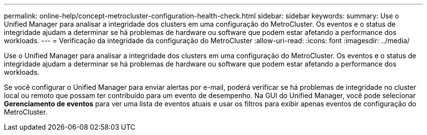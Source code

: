 ---
permalink: online-help/concept-metrocluster-configuration-health-check.html 
sidebar: sidebar 
keywords:  
summary: Use o Unified Manager para analisar a integridade dos clusters em uma configuração do MetroCluster. Os eventos e o status de integridade ajudam a determinar se há problemas de hardware ou software que podem estar afetando a performance dos workloads. 
---
= Verificação da integridade da configuração do MetroCluster
:allow-uri-read: 
:icons: font
:imagesdir: ../media/


[role="lead"]
Use o Unified Manager para analisar a integridade dos clusters em uma configuração do MetroCluster. Os eventos e o status de integridade ajudam a determinar se há problemas de hardware ou software que podem estar afetando a performance dos workloads.

Se você configurar o Unified Manager para enviar alertas por e-mail, poderá verificar se há problemas de integridade no cluster local ou remoto que possam ter contribuído para um evento de desempenho. Na GUI do Unified Manager, você pode selecionar *Gerenciamento de eventos* para ver uma lista de eventos atuais e usar os filtros para exibir apenas eventos de configuração do MetroCluster.
